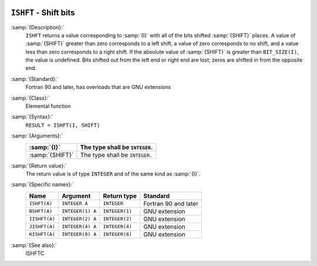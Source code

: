   .. _ishft:

``ISHFT`` - Shift bits
**********************

.. index:: ISHFT

.. index:: BSHFT

.. index:: IISHFT

.. index:: JISHFT

.. index:: KISHFT

.. index:: bits, shift

:samp:`{Description}:`
  ``ISHFT`` returns a value corresponding to :samp:`{I}` with all of the
  bits shifted :samp:`{SHIFT}` places.  A value of :samp:`{SHIFT}` greater than
  zero corresponds to a left shift, a value of zero corresponds to no
  shift, and a value less than zero corresponds to a right shift.  If the
  absolute value of :samp:`{SHIFT}` is greater than ``BIT_SIZE(I)``, the
  value is undefined.  Bits shifted out from the left end or right end are
  lost; zeros are shifted in from the opposite end.

:samp:`{Standard}:`
  Fortran 90 and later, has overloads that are GNU extensions

:samp:`{Class}:`
  Elemental function

:samp:`{Syntax}:`
  ``RESULT = ISHFT(I, SHIFT)``

:samp:`{Arguments}:`
  ===============  ==============================
  :samp:`{I}`      The type shall be ``INTEGER``.
  ===============  ==============================
  :samp:`{SHIFT}`  The type shall be ``INTEGER``.
  ===============  ==============================

:samp:`{Return value}:`
  The return value is of type ``INTEGER`` and of the same kind as
  :samp:`{I}`.

:samp:`{Specific names}:`
  =============  ================  ==============  ====================
  Name           Argument          Return type     Standard
  =============  ================  ==============  ====================
  ``ISHFT(A)``   ``INTEGER A``     ``INTEGER``     Fortran 90 and later
  ``BSHFT(A)``   ``INTEGER(1) A``  ``INTEGER(1)``  GNU extension
  ``IISHFT(A)``  ``INTEGER(2) A``  ``INTEGER(2)``  GNU extension
  ``JISHFT(A)``  ``INTEGER(4) A``  ``INTEGER(4)``  GNU extension
  ``KISHFT(A)``  ``INTEGER(8) A``  ``INTEGER(8)``  GNU extension
  =============  ================  ==============  ====================

:samp:`{See also}:`
  ISHFTC

